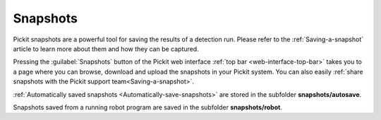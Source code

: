 .. _Snapshots:

Snapshots
=========

Pickit snapshots are a powerful tool for saving the results of a detection run.
Please refer to the :ref:`Saving-a-snapshot` article to learn more about them and how they can be captured.

Pressing the :guilabel:`Snapshots` button of the Pickit web interface :ref:`top bar <web-interface-top-bar>` takes you to a page where you can browse, download and upload the snapshots in your Pickit system.
You can also easily :ref:`share snapshots with the Pickit support team<Saving-a-snapshot>`.

.. image:: /assets/images/documentation/snapshots-page.png

:ref:`Automatically saved snapshots <Automatically-save-snapshots>` are stored in the subfolder **snapshots/autosave**.

Snapshots saved from a running robot program are saved in the subfolder **snapshots/robot**.

